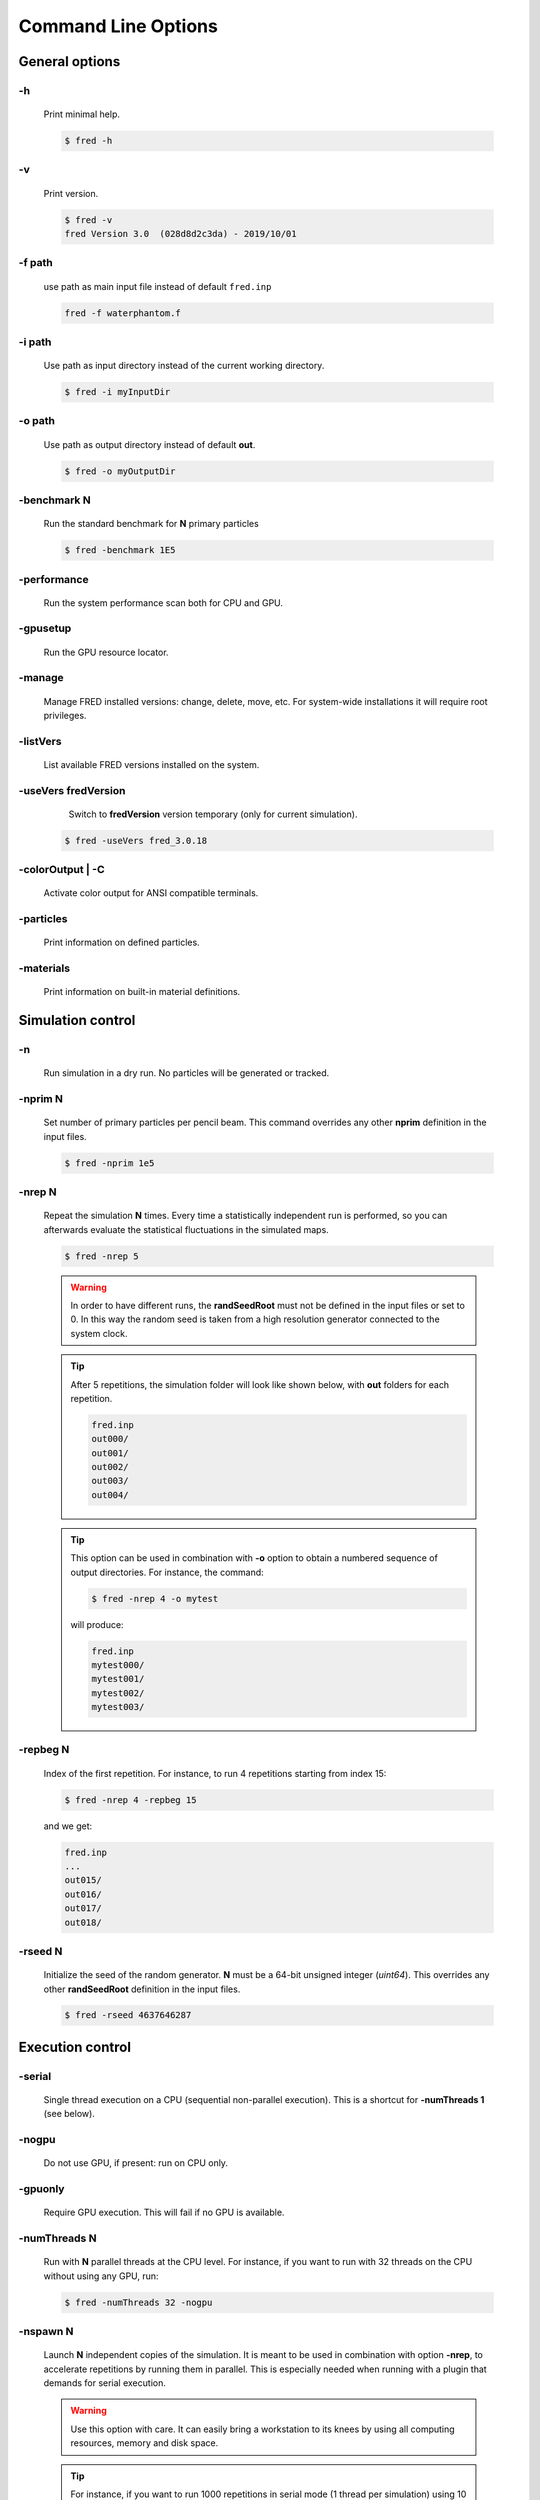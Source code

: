 Command Line Options
=================================

General options
---------------

.. index::  ! option -h

-h
~~~~~~~~~~~~~~~

    Print minimal help.

    .. code-block:: bash

        $ fred -h


.. index::  ! option -v

-v
~~~~~~~~~~~~~~~

    Print version.

    .. code-block:: bash

        $ fred -v
        fred Version 3.0  (028d8d2c3da) - 2019/10/01

.. index::  ! option -f


-f path
~~~~~~~~~~~~~~~

    use path as main input file instead of default ``fred.inp``

    .. code-block:: bash

        fred -f waterphantom.f


.. index::  ! option -i

-i path
~~~~~~~~~~~~~~~

    Use path as input directory instead of the current working directory.

    .. code-block:: bash

        $ fred -i myInputDir


.. index::  ! option -o

-o path
~~~~~~~~~~~~~~~

    Use path as output directory instead of default **out**.

    .. code-block:: bash

        $ fred -o myOutputDir


.. index::  ! option -benchmark

-benchmark N
~~~~~~~~~~~~~~~

    Run the standard benchmark for **N** primary particles

    .. code-block:: bash

        $ fred -benchmark 1E5


.. index::  ! option -performance

-performance
~~~~~~~~~~~~~~~

    Run the system performance scan both for CPU and GPU.

.. index::  ! option -gpusetup

-gpusetup
~~~~~~~~~~~~~~~

      Run the GPU resource locator.


.. index::  ! option -manage

-manage
~~~~~~~~~~~~~~~

      Manage FRED installed versions: change, delete, move, etc. For system-wide installations it will require root privileges.


.. index::  ! option -listVers

-listVers
~~~~~~~~~~~~~~~

      List available FRED versions installed on the system.


.. index::  ! option -useVers

-useVers fredVersion
~~~~~~~~~~~~~~~~~~~~

      Switch to **fredVersion** version temporary (only for current simulation).

    .. code-block:: bash

        $ fred -useVers fred_3.0.18


.. index::  ! option -colorOutput

-colorOutput | -C
~~~~~~~~~~~~~~~~~

      Activate color output for ANSI compatible terminals.


.. index::  ! option -particles

-particles 
~~~~~~~~~~

    Print information on defined particles.

.. index::  ! option -materials

-materials 
~~~~~~~~~~

    Print information on built-in material definitions.


Simulation control
---------------------

.. index::  ! option -n

-n
~~~~~~~~~~~~~~~

    Run simulation in a dry run. No particles will be generated or tracked.


.. index::  ! option -nprim

-nprim N
~~~~~~~~~~~~~~~

    Set number of primary particles per pencil beam. This command overrides any other **nprim** definition in the input files.

    .. code-block:: bash

        $ fred -nprim 1e5


.. index::  ! option -nrep

-nrep N
~~~~~~~~~~~~~~~

    Repeat the simulation **N** times. Every time a statistically independent run is performed, so you can afterwards evaluate the statistical fluctuations in the simulated maps.

    .. code-block:: bash

        $ fred -nrep 5

    .. warning:: In order to have different runs, the **randSeedRoot** must not be defined in the input files or set to 0. In this way the random seed is taken from a high resolution generator connected to the system clock.


    .. tip::
        After 5 repetitions, the simulation folder will look like shown below, with **out** folders for each repetition.

        .. code-block:: bash

            fred.inp
            out000/
            out001/
            out002/
            out003/
            out004/

    .. tip::
        This option can be used in combination with **-o** option to obtain a numbered sequence of output directories. For instance, the command:

        .. code-block:: bash

            $ fred -nrep 4 -o mytest

        will produce:

        .. code-block:: bash

            fred.inp
            mytest000/
            mytest001/
            mytest002/
            mytest003/



.. index::  ! option -repbeg

-repbeg N
~~~~~~~~~~~~~~~
    Index of the first repetition. For instance, to run 4 repetitions starting from index 15:

    .. code-block:: bash

        $ fred -nrep 4 -repbeg 15

    and we get:

    .. code-block:: bash

        fred.inp
        ...
        out015/
        out016/
        out017/
        out018/

.. index::  ! option -rseed

-rseed N
~~~~~~~~~~~~~~~
    Initialize the seed of the random generator. **N** must be a 64-bit unsigned integer (*uint64*). This overrides any other **randSeedRoot** definition in the input files.

    .. code-block:: bash

        $ fred -rseed 4637646287



Execution control
-----------------

.. index::  ! option -serial

-serial
~~~~~~~~~~~~~~~
    Single thread execution on a CPU (sequential non-parallel execution). This is a shortcut for **-numThreads 1** (see below).


.. index::  ! option -nogpu

-nogpu
~~~~~~~~~~~~~~~
    Do not use GPU, if present: run on CPU only.


.. index::  ! option -gpuonly

-gpuonly
~~~~~~~~~~~~~~~
    Require GPU execution. This will fail if no GPU is available.


.. index::  ! option -numThreads

-numThreads N
~~~~~~~~~~~~~
    Run with **N** parallel threads at the CPU level. For instance, if you want to run with 32 threads on the CPU without using any GPU, run:

    .. code-block:: bash

        $ fred -numThreads 32 -nogpu


.. index::  ! option -nspawn

-nspawn N
~~~~~~~~~

    Launch **N** independent copies of the simulation. It is meant to be used in combination with option **-nrep**, to accelerate repetitions by running them in parallel. This is especially needed when running with a plugin that demands for serial execution.

    .. warning:: Use this option with care. It can easily bring a workstation to its knees by using all computing resources, memory and disk space.

    .. tip::
        For instance, if you want to run 1000 repetitions in serial mode (1 thread per simulation) using 10 cores at the same time, you can use:

        .. code-block:: bash

            $ fred -nrep 1000 -serial -nspawn 10


Plugin control
--------------

.. index::  ! option -noplugin

-noplugin
~~~~~~~~~
    Do not load and use any plugin.


.. index::  ! option -pluginonly

-pluginonly
~~~~~~~~~~~
    Run only if at least a plugin is found and loaded.


.. index::  ! option -plugindir

-plugindir path
~~~~~~~~~~~~~~~

    Use path as starting directory to search for plugins.


.. index::  ! option -install-plugin

-install-plugin
~~~~~~~~~~~~~~~

    Create a plugin directory from the built-in template.


    .. code-block:: bash

        $ fred -install-plugin


.. index::  ! option -update-plugin

-update-plugin
~~~~~~~~~~~~~~~

    Make sure that plugin interface library is aligned with current version of FRED executable.

    .. code-block:: bash

        $ fred -update-plugin
